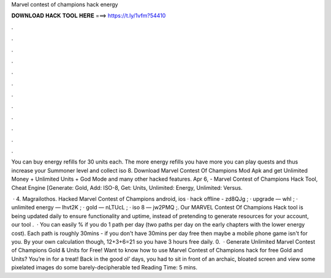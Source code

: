 Marvel contest of champions hack energy



𝐃𝐎𝐖𝐍𝐋𝐎𝐀𝐃 𝐇𝐀𝐂𝐊 𝐓𝐎𝐎𝐋 𝐇𝐄𝐑𝐄 ===> https://t.ly/1vfm?54410



.



.



.



.



.



.



.



.



.



.



.



.

You can buy energy refills for 30 units each. The more energy refills you have more you can play quests and thus increase your Summoner level and collect iso 8. Download Marvel Contest Of Champions Mod Apk and get Unlimited Money + Unlimited Units + God Mode and many other hacked features. Apr 6, - Marvel Contest of Champions Hack Tool, Cheat Engine [Generate: Gold, Add: ISO-8, Get: Units, Unlimited: Energy, Unlimited: Versus.

 · 4. Magrailothos. Hacked Marvel Contest of Champions android, ios · hack offline - zd8QJg ; · upgrade — whI ; · unlimited energy — Ihvt2K ; · gold — nLTUcL ; · iso 8 — jw2PMQ ;. Our MARVEL Contest Of Champions Hack tool is being updated daily to ensure functionality and uptime, instead of pretending to generate resources for your account, our tool .  · You can easily % if you do 1 path per day (two paths per day on the early chapters with the lower energy cost). Each path is roughly 30mins - if you don't have 30mins per day free then maybe a mobile phone game isn't for you. By your own calculation though, 12+3+6=21 so you have 3 hours free daily. 0.  · Generate Unlimited Marvel Contest of Champions Gold & Units for Free! Want to know how to use Marvel Contest of Champions hack for free Gold and Units? You’re in for a treat! Back in the good ol’ days, you had to sit in front of an archaic, bloated screen and view some pixelated images do some barely-decipherable ted Reading Time: 5 mins.
